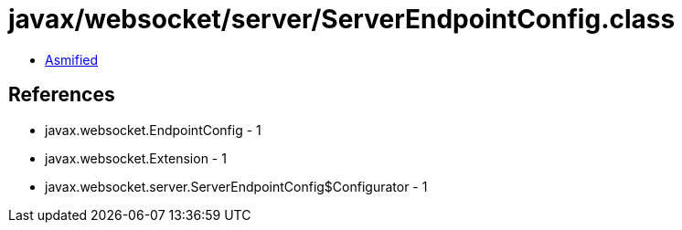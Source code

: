 = javax/websocket/server/ServerEndpointConfig.class

 - link:ServerEndpointConfig-asmified.java[Asmified]

== References

 - javax.websocket.EndpointConfig - 1
 - javax.websocket.Extension - 1
 - javax.websocket.server.ServerEndpointConfig$Configurator - 1
